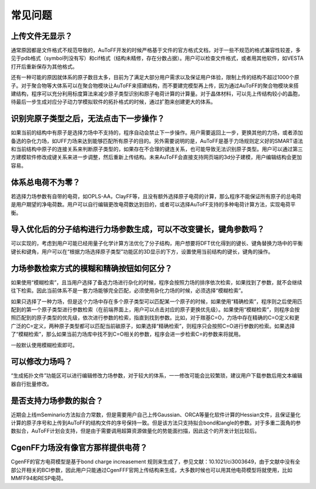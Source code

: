 常见问题
************************************

**上传文件无显示？**
=================================

通常原因都是文件格式不规范导致的，AuToFF开发的时候严格基于文件的官方格式文档，对于一些不规范的格式兼容性较差，多见于pdb格式（symbol列没有写）和cif格式（结构未精修，存在分数占据）。用户可以检查文件格式，或者用其他软件，如VESTA打开后重新保存为其他格式。

还有一种可能的原因就体系的原子数目太多，目前为了满足大部分用户需求以及保证用户体验，限制上传的结构不超过1000个原子。对于聚合物等大体系可以在聚合物模块让AuToFF来搭建结构，而不要建完模型再上传，因为通过AuToFF的聚合物模块来搭建结构，程序可以充分利用标度算法来减少原子类型识别和原子电荷计算的计算量。对于晶体材料，可以先上传结构较小的晶胞，待最后一步生成对应分子动力学模拟软件的拓扑格式的时候，通过扩胞来创建更大的体系。

**识别完原子类型之后，无法点击下一步操作？**
==========================================

如果当前的结构中有原子是选择力场中不支持的，程序自动会禁止下一步操作。用户需要返回上一步，更换其他的力场，或者添加备选的杂化力场，如UFF力场来达到能够匹配所有原子的目的。另外需要说明的是，AuToFF是基于力场规则定义好的SMART语法和当前结构中原子的连接关系来判断原子类型的，如果存在不合理的键连关系，也可能导致无法识别原子类型。用户可以通过第三方建模软件修改成键关系来进一步调整，然后重新上传结构。未来AuToFF会直接支持网页端的3d分子建模，用户编辑结构会更加容易。

**体系总电荷不为零？**
=================================

若选择力场参数有自带的电荷，如OPLS-AA，ClayFF等，且没有额外选择原子电荷的计算，那么程序不能保证所有原子的总电荷是用户期望的净电荷数。用户可以自行编辑更改电荷数达到目的，或者可以选择AuToFF支持的多种电荷计算方法，实现电荷平衡。

**导入优化后的分子结构进行力场参数生成，可以不改变键长，键角参数吗？**
========================================================================

可以实现的，考虑到用户可能已经用量子化学计算方法优化了分子结构，用户想要将DFT优化得到的键长、键角替换力场中的平衡键长和键角，用户可以在“根据力场选择原子类型”功能区的3D显示的下方，设置使用当前结构的键长，键角的操作。

.. figure:: image/使用当前结构.bmp
    :align: center

**力场参数检索方式的模糊和精确按钮如何区分？**
====================================================================

如果使用“模糊检索”，且当用户选择了备选力场进行杂化的时候，程序会按照力场的排序依次检索，如果找到了参数，就不会继续往下检索。因此当前体系不是一套力场能够完全匹配，必须使用杂化力场的时候，必须选择“模糊检索”。

如果只选择了一种力场，但是这个力场中存在多个原子类型可以匹配某一个原子的时候，如果使用“精确检索”，程序则之后使用匹配到的第一个原子类型进行参数检索（在前端界面上，用户可以点击对应的原子更换优先级）。如果使用“模糊检索”，则程序会按照匹配到的原子类型的优先级，依次进行参数的检索，指直到找到参数。比如，对于羰基C=O，力场中存在精确的C=O定义和更广泛的C=定义，两种原子类型都可以匹配当前碳原子，如果选择“精确检索”，则程序只会按照C=O进行参数的检索。如果选择了“模糊检索”，那么如果当前力场库中找不到C=O相关的参数，程序会进一步检索C=的参数来将就用。

一般默认使用模糊检索即可。

**可以修改力场吗？**
=================================

“生成拓扑文件”功能区可以进行编辑修改力场参数，对于较大的体系，一一修改可能会比较繁琐，建议用户下载参数后用文本编辑器自行批量修改。


**是否支持力场参数的拟合？**
=================================

近期会上线mSeminario方法拟合力常数，但是需要用户自己上传Gaussian、ORCA等量化软件计算的Hessian文件，且保证量化计算的原子序号和上传到AuToFF的结构文件的序号保持一致。但是该方法只支持拟合bond和angle的参数。对于多重二面角的参数拟合，AuToFF计划会支持，但是由于需要调用超算资源做量化的势能面扫描，因此这个的开发计划比较后。

**CgenFF力场没有像官方那样提供电荷？**
==========================================

CgenFF的官方电荷模型是基于bond charge increasement 规则来生成了，参见文献：10.1021/ci3003649，由于文献中没有全部公开相关的BCI参数，因此用户只能通过CgenFFF官网上传结构来生成，大多数时候也可以用其他电荷模型将就使用，比如MMFF94和RESP电荷。
